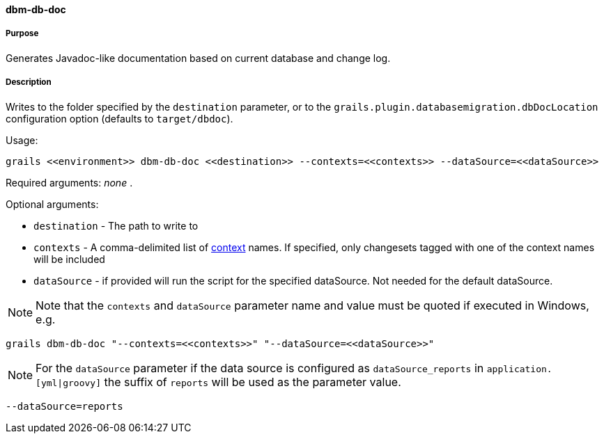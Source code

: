 ==== dbm-db-doc

===== Purpose

Generates Javadoc-like documentation based on current database and change log.

===== Description

Writes to the folder specified by the `destination` parameter, or to the `grails.plugin.databasemigration.dbDocLocation` configuration option (defaults to `target/dbdoc`).

Usage:
[source,java]
----
grails <<environment>> dbm-db-doc <<destination>> --contexts=<<contexts>> --dataSource=<<dataSource>>
----

Required arguments: _none_ .

Optional arguments:

* `destination` - The path to write to
* `contexts` - A comma-delimited list of http://www.liquibase.org/manual/contexts[context] names. If specified, only changesets tagged with one of the context names will be included
* `dataSource` - if provided will run the script for the specified dataSource.  Not needed for the default dataSource.

NOTE: Note that the `contexts` and `dataSource` parameter name and value must be quoted if executed in Windows, e.g.
[source,groovy]
----
grails dbm-db-doc "--contexts=<<contexts>>" "--dataSource=<<dataSource>>"
----

NOTE: For the `dataSource` parameter if the data source is configured as `dataSource_reports` in `application.[yml|groovy]`
the suffix of `reports` will be used as the parameter value.
[source,groovy]
----
--dataSource=reports
----
